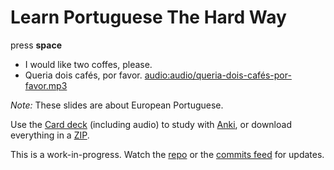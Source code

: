 * Learn Portuguese The Hard Way
  :PROPERTIES:
  :reveal_background: #913B11
  :reveal_data_transition: zoom
  :END:

#+REVEAL_HTML: <div class="centering">

press *space*

#+ATTR_REVEAL: :frag t
- I would like two coffes, please.
- Queria dois cafés, por favor. [[audio:audio/queria-dois-cafés-por-favor.mp3]]

#+REVEAL_HTML: </div>

#+REVEAL_HTML: <hr style="margin-top: 5em" />
#+REVEAL_HTML: <div style="font-size: 0.8em; text-align: left;" />

/Note:/ These slides are about European Portuguese.

Use the [[./anki/Learn-Portuguese-The-Hard-Way.apkg][Card deck]] (including audio) to study with [[http://ankisrs.net][Anki]], or download everything in a [[https://github.com/profound-labs/learn-portuguese-the-hard-way/archive/gh-pages.zip][ZIP]].

This is a work-in-progress. Watch the [[https://github.com/profound-labs/learn-portuguese-the-hard-way][repo]] or the [[https://github.com/profound-labs/learn-portuguese-the-hard-way/commits/gh-pages.atom][commits feed]] for updates.

#+REVEAL_HTML: </div>

